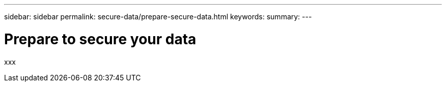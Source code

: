 ---
sidebar: sidebar
permalink: secure-data/prepare-secure-data.html
keywords: 
summary: 
---

= Prepare to secure your data
:icons: font
:imagesdir: ../media/

[.lead]
xxx